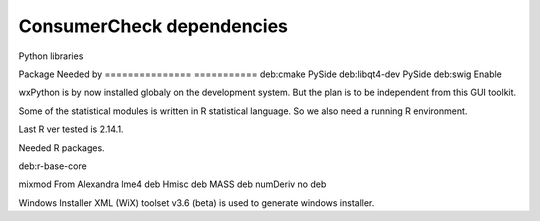 ============================
 ConsumerCheck dependencies
============================

Python libraries

======== =========== ==============
 Name     Tested ver  Function
======== =========== ==============
numpy     1.6.2       Baisis for statistics and datatype
traits    4.2.0       Event and type automation for Traitsui and Chaco
traitsui  4.2.0       Abstract GUI toolkit
pyface    4.2.0       Traitsui nees this
PySide    1.1.2       Python QT GUI toolkit backend
chaco     4.2.0       Plotting library
enable    4.2.0       Support for Chaco
pyparsing 1.5.6       Needed by Enable, not installed automatic by pip
xlrd      0.8.0       For reading XL spredsheet
openpyxl  1.5.8       For reading XL spredsheet
pytest    2.3.0       Testing framework
pandas    0.10.1      Matrix container
bbfreeze  1.1.3       Extracting stand alone innstalation for Windows


To build and install some Python libraries some tools and development libraries
have to be installed on the development system


=============== ===========
Package          Needed by
=============== ===========
deb:cmake         PySide
deb:libqt4-dev    PySide
deb:swig          Enable


wxPython is by now installed globaly on the development system.
But the plan is to be independent from this GUI toolkit.

Some of the statistical modules is written in R statistical language.
So we also need a running R environment.

Last R ver tested is 2.14.1.

Needed R packages.

deb:r-base-core

========= ================
Name       Description
========= ================
mixmod     From Alexandra
lme4       deb
Hmisc      deb
MASS       deb
numDeriv   no deb


Windows Installer XML (WiX) toolset v3.6 (beta) is used to generate windows installer.
